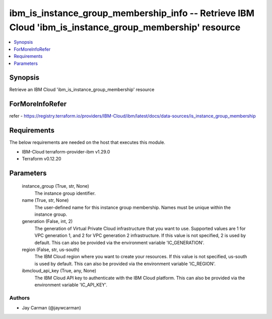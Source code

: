
ibm_is_instance_group_membership_info -- Retrieve IBM Cloud 'ibm_is_instance_group_membership' resource
=======================================================================================================

.. contents::
   :local:
   :depth: 1


Synopsis
--------

Retrieve an IBM Cloud 'ibm_is_instance_group_membership' resource


ForMoreInfoRefer
----------------
refer - https://registry.terraform.io/providers/IBM-Cloud/ibm/latest/docs/data-sources/is_instance_group_membership

Requirements
------------
The below requirements are needed on the host that executes this module.

- IBM-Cloud terraform-provider-ibm v1.29.0
- Terraform v0.12.20



Parameters
----------

  instance_group (True, str, None)
    The instance group identifier.


  name (True, str, None)
    The user-defined name for this instance group membership. Names must be unique within the instance group.


  generation (False, int, 2)
    The generation of Virtual Private Cloud infrastructure that you want to use. Supported values are 1 for VPC generation 1, and 2 for VPC generation 2 infrastructure. If this value is not specified, 2 is used by default. This can also be provided via the environment variable 'IC_GENERATION'.


  region (False, str, us-south)
    The IBM Cloud region where you want to create your resources. If this value is not specified, us-south is used by default. This can also be provided via the environment variable 'IC_REGION'.


  ibmcloud_api_key (True, any, None)
    The IBM Cloud API key to authenticate with the IBM Cloud platform. This can also be provided via the environment variable 'IC_API_KEY'.













Authors
~~~~~~~

- Jay Carman (@jaywcarman)

